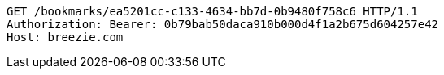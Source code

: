[source,http,options="nowrap"]
----
GET /bookmarks/ea5201cc-c133-4634-bb7d-0b9480f758c6 HTTP/1.1
Authorization: Bearer: 0b79bab50daca910b000d4f1a2b675d604257e42
Host: breezie.com

----